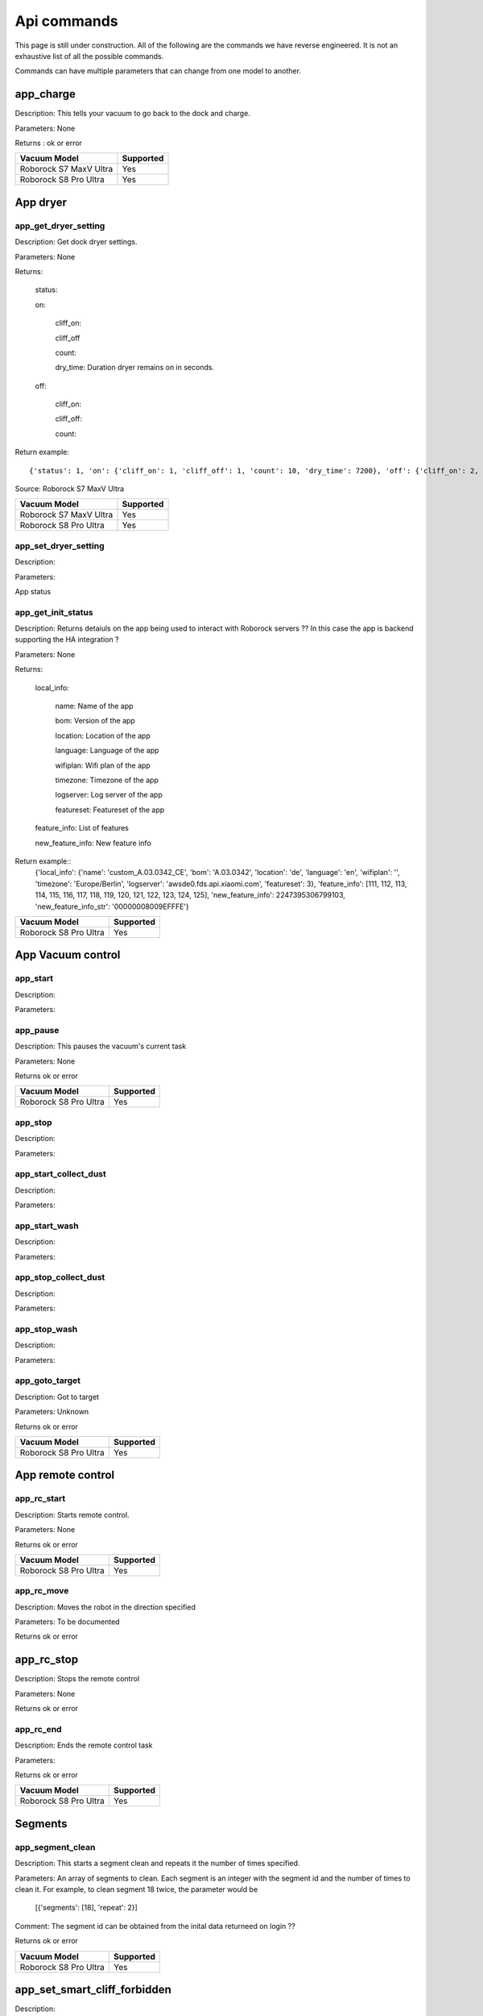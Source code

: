 Api commands
============
This page is still under construction. All of the following are the commands we have reverse engineered. It is not an exhaustive list of all the possible commands.

Commands can have multiple parameters that can change from one model to another.

app_charge
----------

Description: This tells your vacuum to go back to the dock and charge.

Parameters: None

Returns : ok or error

======================  =========
Vacuum Model            Supported
======================  =========
Roborock S7 MaxV Ultra  Yes
Roborock S8 Pro Ultra   Yes
======================  =========

App dryer
---------
app_get_dryer_setting
~~~~~~~~~~~~~~~~~~~~~

Description: Get dock dryer settings.

Parameters: None

Returns:

    status:

    on:

        cliff_on:

        cliff_off

        count:

        dry_time: Duration dryer remains on in seconds.

    off:

        cliff_on:

        cliff_off:

        count:

Return example::

    {'status': 1, 'on': {'cliff_on': 1, 'cliff_off': 1, 'count': 10, 'dry_time': 7200}, 'off': {'cliff_on': 2, 'cliff_off': 1, 'count': 10}}

Source: Roborock S7 MaxV Ultra

======================  =========
Vacuum Model            Supported
======================  =========
Roborock S7 MaxV Ultra  Yes
Roborock S8 Pro Ultra   Yes
======================  =========

app_set_dryer_setting
~~~~~~~~~~~~~~~~~~~~~

Description:

Parameters:

App status

app_get_init_status
~~~~~~~~~~~~~~~~~~~

Description: Returns detaiuls on the app being used to interact with Roborock servers ?? In this case  the app is backend supporting the HA integration ?

Parameters: None

Returns:

     local_info:

        name: Name of the app

        bom: Version of the app

        location: Location of the app

        language: Language of the app

        wifiplan: Wifi plan of the app

        timezone: Timezone of the app

        logserver: Log server of the app

        featureset: Featureset of the app

     feature_info: List of features

     new_feature_info: New feature info

Return example::
    {'local_info': {'name': 'custom_A.03.0342_CE', 'bom': 'A.03.0342', 'location': 'de', 'language': 'en', 'wifiplan': '', 'timezone': 'Europe/Berlin', 'logserver': 'awsde0.fds.api.xiaomi.com', 'featureset': 3}, 'feature_info': [111, 112, 113, 114, 115, 116, 117, 118, 119, 120, 121, 122, 123, 124, 125], 'new_feature_info': 2247395306799103, 'new_feature_info_str': '00000008009EFFFE'}


======================  =========
Vacuum Model            Supported
======================  =========
Roborock S8 Pro Ultra   Yes
======================  =========

App Vacuum control
------------------

app_start
~~~~~~~~~

Description:

Parameters:

app_pause
~~~~~~~~~

Description: This pauses the vacuum's current task

Parameters: None

Returns ok or error

======================  =========
Vacuum Model            Supported
======================  =========
Roborock S8 Pro Ultra   Yes
======================  =========

app_stop
~~~~~~~~

Description:

Parameters:


app_start_collect_dust
~~~~~~~~~~~~~~~~~~~~~~

Description:

Parameters:

app_start_wash
~~~~~~~~~~~~~~

Description:

Parameters:

app_stop_collect_dust
~~~~~~~~~~~~~~~~~~~~~~

Description:

Parameters:

app_stop_wash
~~~~~~~~~~~~~

Description:

Parameters:

app_goto_target
~~~~~~~~~~~~~~~

Description: Got to target

Parameters: Unknown

Returns ok or error

======================  =========
Vacuum Model            Supported
======================  =========
Roborock S8 Pro Ultra   Yes
======================  =========

App remote control
------------------

app_rc_start
~~~~~~~~~~~~

Description: Starts remote control.

Parameters: None

Returns ok or error

======================  =========
Vacuum Model            Supported
======================  =========
Roborock S8 Pro Ultra   Yes
======================  =========


app_rc_move
~~~~~~~~~~~

Description: Moves the robot in the direction specified

Parameters: To be documented

Returns ok or error

..
    Need to document the parameters - will need to explore the app to find out what they are


app_rc_stop
-----------

Description: Stops the remote control

Parameters: None

Returns ok or error

..
    Assume stop stops a move ?? Need to check

app_rc_end
~~~~~~~~~~

Description: Ends the remote control task

Parameters:

Returns ok or error

======================  =========
Vacuum Model            Supported
======================  =========
Roborock S8 Pro Ultra   Yes
======================  =========

Segments
--------

app_segment_clean
~~~~~~~~~~~~~~~~~

Description: This starts a segment clean and repeats it the number of times specified.

Parameters: An array of segments to clean. Each segment is an integer with the segment id and the number of times to clean it. For example, to clean segment 18 twice, the parameter would be

 [{'segments': [18], 'repeat': 2}]

Comment: The segment id can be obtained from the inital data returneed on login ??

Returns ok or error

======================  =========
Vacuum Model            Supported
======================  =========
Roborock S8 Pro Ultra   Yes
======================  =========


app_set_smart_cliff_forbidden
-----------------------------

Description:

Parameters:


app_spot
--------

Description:

Parameters:


app_stat
--------

Description:

Parameters:


app_wakeup_robot
----------------

Description:

Parameters:


app_zoned_clean
---------------

Description:

Parameters:


camera_status
-------------

Get: get_camera_status

Description: Get camera status.

Parameters: None

Returns: 3457

Source: Roborock S7 MaxV Ultra


Set: set_camera_status

Description:

Parameters:


carpet_clean_mode
-----------------

Get: get_carpet_clean_mode

Description: Get carpet clean mode.

Parameters:

Returns:

    carpet_clean_mode: Enumeration for carpet clean mode.

Return example::

    {'carpet_clean_mode': 3}

Source: Roborock S7 MaxV Ultra


Set: set_carpet_clean_mode

Description:

Parameters:


carpet_mode
-----------

Get: get_carpet_mode

Description:

Parameters: None

Returns:

    enable:

    current_integral:

    current_high:

    current_low:

    stall_time:

Return example::

    {'enable': 1, 'current_integral': 450, 'current_high': 500, 'current_low': 400, 'stall_time': 10}

======================  =========
Vacuum Model            Supported
======================  =========
Roborock S7 MaxV Ultra  Yes
Roborock S8 Pro Ultra   Yes
======================  =========


Set: set_carpet_mode

Description:

Parameters:


child_lock_status
-----------------

Get: get_child_lock_status
~~~~~~~~~~~~~~~~~~~~~~~~~~

Description: This gets the child lock status of the device. 0 is off, 1 is on.

Parameters: None

Returns:

    lock_status:

Return example::

    {'lock_status': 0}

======================  =========
Vacuum Model            Supported
======================  =========
Roborock S8 Pro Ultra   Yes
======================  =========

Set: set_child_lock_status
~~~~~~~~~~~~~~~~~~~~~~~~~~

Description: This sets the child lock status of the device.

Parameters: '{"lock_status" :0}' 

Returns: ok

======================  =========
Vacuum Model            Supported
======================  =========
Roborock S8 Pro Ultra   Yes
======================  =========

collision_avoid_status
----------------------

Get: get_collision_avoid_status

Description:

Parameters: None

Returns:

    status:

Return example::

    {'status': 1}

======================  =========
Vacuum Model            Supported
======================  =========
Roborock S7 MaxV Ultra  Yes
Roborock S8 Pro Ultra   Yes
======================  =========


Set: set_collision_avoid_status

Description: Update collision avoid status.

Parameters: '{"status" :1}'

Returns:

    ok

======================  =========
Vacuum Model            Supported
======================  =========
Roborock S7 MaxV Ultra  Yes
Roborock S8 Pro Ultra   Yes
======================  =========


Consumables 
-----------

Get: get_consumable
~~~~~~~~~~~~~~~~~~~

Description: This gets the status of all of the consumables for your device.

Parameters: None

Returns:

    main_brush_work_time: This is the amount of time the main brush has been used in seconds since it was last replaced

    side_brush_work_time:  This is the amount of time the side brush has been used in seconds since it was last replaced

    filter_work_time: This is the amount of time the air filter inside the vacuum has been used in seconds since it was last replaced

    filter_element_work_time:

    sensor_dirty_time: This is the amount of time since you have cleaned the sensors on the bottom of your vacuum.

    strainer_work_times:

    dust_collection_work_times:

    cleaning_brush_work_times:

Return examples::

    {'main_brush_work_time': 14151, 'side_brush_work_time': 41638, 'filter_work_time': 14151, 'filter_element_work_time': 0, 'sensor_dirty_time': 41522, 'strainer_work_times': 44, 'dust_collection_work_times': 19, 'cleaning_brush_work_times': 44}


reset_consumable
~~~~~~~~~~~~~~~~

Description:

Parameters:

======================  =========
Vacuum Model            Supported
======================  =========
Roborock S7 MaxV Ultra  Yes
Roborock S8 Pro Ultra   Yes
======================  =========


custom_mode
-----------

Get: get_custom_mode
~~~~~~~~~~~~~~~~~~~~

Description: It returns the current custom mode.

Parameters: None

Returns:

    integer value of the current custom mode

Return example::

    102

..
  Not clear what a custom mode is = will explore

======================  =========
Vacuum Model            Supported
======================  =========
Roborock S7 MaxV Ultra  Yes
Roborock S8 Pro Ultra   Yes
======================  =========

Set: set_custom_mode
~~~~~~~~~~~~~~~~~~~~

Description:

Parameters:


customize_clean_mode
--------------------

Get: get_customize_clean_mode
~~~~~~~~~~~~~~~~~~~~~~~~~~~~~

Description:

Parameters:


Set: set_customize_clean_mode
~~~~~~~~~~~~~~~~~~~~~~~~~~~~~

Description:

Parameters:

Timers

del_server_timer
----------------

Description:

Parameters:


dnd_timer
---------

Get: get_dnd_timer

Description: Gets the do not disturb timer

    start_hour: The hour you want dnd to start

    start_minute: The minute you want dnd to start

    end_hour: The hour you want dnd to be turned off

    end_minute: The minute you want dnd to be turned off

    enabled: If the switch is currently turned on in the app for DnD

Parameters: None


Set: set_dnd_timer

Description:

Parameters:


Close: close_dnd_timer

Description: This disables the dnd timer

Parameters: None


dnld_install_sound
------------------

Description:

Parameters:


dust_collection_mode
--------------------

Get: get_dust_collection_mode

Description:

Parameters: None

Returns:

    mode:

Return example::

    {'mode': 0}

Source: Roborock S7 MaxV Ultra

======================  =========
Vacuum Model            Supported
======================  =========
Roborock S7 MaxV Ultra  Yes
Roborock S8 Pro Ultra   Yes
======================  =========


Set: set_dust_collection_mode

Description:

Parameters:


enable_log_upload
-----------------

Description:

Parameters:


end_edit_map
------------

Description:

Parameters:


find_me
-------

Description: This makes your vacuum speak so you can find it.

Parameters: None


flow_led_status
---------------

Get: get_flow_led_status
~~~~~~~~~~~~~~~~~~~~~~~~

Description:

Parameters:


Set: set_flow_led_status
~~~~~~~~~~~~~~~~~~~~~~~~

Description:

Parameters:


get_clean_record
----------------

Description:

Parameters:


get_clean_record_map
--------------------

Description:

Parameters:


get_clean_sequence
------------------

Description:

Parameters:


get_clean_summary
-----------------

Description: Get a summary of cleaning history.

Parameters: None

Returns:

    clean_time:

    clean_area:

    clean_count:

    dust_collection_count:

    records:

Return example::

    {'clean_time': 568146, 'clean_area': 8816865000, 'clean_count': 178, 'dust_collection_count': 172, 'records': [1689740211, 1689555788, 1689259450, 1688999113, 1688852350, 1688693213, 1688692357, 1688614354, 1688613280, 1688606676, 1688325265, 1688174717, 1688149381, 1688092832, 1688001593, 1687921414, 1687890618, 1687743256, 1687655018, 1687631444]}

Source: Roborock S7 MaxV Ultra

======================  =========
Vacuum Model            Supported
======================  =========
Roborock S7 MaxV Ultra  Yes
Roborock S8 Pro Ultra   Yes
======================  =========


get_current_sound
-----------------

Description:

Parameters:

Return example::

    {'sid_in_use': 122, 'sid_version': 1, 'sid_in_progress': 0, 'location': 'de', 'bom': 'A.03.0342', 'language': 'en', 'msg_ver': 2}
  
======================  =========
Vacuum Model            Supported
======================  =========
Roborock S7 MaxV Ultra  Yes
Roborock S8 Pro Ultra   Yes
======================  =========



get_device_ice
--------------

..
    This doeas not appear to be supported on S8 Pro Ultra

Description:

Parameters:

======================  =========
Vacuum Model            Supported
======================  =========
Roborock S8 Pro Ultra   No
======================  =========

get_device_sdp
--------------

Description:

Parameters:

======================  =========
Vacuum Model            Supported
======================  =========
Roborock S8 Pro Ultra   No
======================  =========


get_homesec_connect_status
--------------------------

Description:

Parameters:

======================  =========
Vacuum Model            Supported
======================  =========
Roborock S8 Pro Ultra   No
======================  =========

get_map_v1
----------

Description: Returns the map

Parameters: Unknown

Comment: Returns a map in a format that is not yet understood by me

..
    Explore what parameters it may take
    Extend code to return byte stream ?

Mop mode
--------

get_mop_mode
~~~~~~~~~~~~

Description: Get mop mode.

Parameters: None

Returns: Enumeration for mop mode. 300

Example for S8 Pro Ultra::

     ```
    standard = 300
    deep = 301
    deep_plus = 303
    fast = 304
    custom = 302
     ```
======================  =========
Vacuum Model            Supported
======================  =========
Roborock S8 Pro Ultra   Yes
======================  =========

set_mop_mode

Description: Set mop mode.

Parameters: mop_mode 300

======================  =========
Vacuum Model            Supported
======================  =========
Roborock S8 Pro Ultra   Yes
======================  =========


get_mop_template_params_summary
-------------------------------

Description:

Parameters:

======================  =========
Vacuum Model            Supported
======================  =========
Roborock S8 Pro Ultra   No
======================  =========

Maps 
----

get_multi_map
~~~~~~~~~~~~~

Description:

Parameters:

Comment: Response timed out for S8 Pro Ultra

.. 
    times out after 4 secs

get_multi_maps_list
~~~~~~~~~~~~~~~~~~~

Description: Returns a list of map information stored on the device.

Parameters: None required

Returns:

    max_multi_map:
    max_bak_map:
    multi_map_count:
    map_info::
            
            mapFlag:
            add_time:
            length:
            name:
            bak_maps::
                
                mapFlag:
                add_time:


Return example::

    {'max_multi_map': 4, 'max_bak_map': 1, 'multi_map_count': 2, 'map_info': [{'mapFlag': 0, 'add_time': 1699919699, 'length': 4, 'name': 'Home', 'bak_maps': [{'mapFlag': 4, 'add_time': 1699823921}]}, {'mapFlag': 1, 'add_time': 1699828035, 'length': 13, 'name': 'Boys bathroom', 'bak_maps': [{'mapFlag': 5, 'add_time': 1699828035}]}]}

Source: S8 Pro Ultra

======================  =========
Vacuum Model            Supported
======================  =========
Roborock S8 Pro Ultra   Yes
======================  =========

get_network_info
----------------

Description: Get the device's network information.

Parameters: None

Returns:

    ssid: SSID of the wirelness network the device is connected to.

    ip: IP address of the device.

    mac: MAC address of the device.

    bssid: BSSID of the device.

    rssi: RSSI of the device.

Return example::

    {'ssid': 'My WiFi Network', 'ip': '192.168.1.29', 'mac': 'a0:2b:47:3d:24:51', 'bssid': '18:3b:1a:23:41:3c', 'rssi': -32}

Source: Roborock S7 MaxV Ultra

======================  =========
Vacuum Model            Supported
======================  =========
Roborock S7 MaxV Ultra  Yes
Roborock S8 Pro Ultra   Yes
======================  =========


get_prop
--------

Description:

Parameters:

..
   Comment: Not found for S8 Pro Ultra -- assume requires parameters



get_room_mapping
----------------

Description: Returns a list of rooms, ids as discovered by 

Parameters: None

Returns

    room_id
Return example::
    [[16, '14731399', 12], [17, '2220009', 2], [18, '2219688', 12], [19, '2219685', 9], [20, '2219691', 12], [21, '2431758', 12], [22, '2219677', 13], [23, '2312548', 12], [24, '2219678', 14], [25, '2219686', 15], [26, '2219772', 12], [27, '14768755', 12]]

======================  =========
Vacuum Model            Supported
======================  =========
Roborock S7 MaxV Ultra  Yes
Roborock S8 Pro Ultra   Yes
======================  =========

get_scenes_valid_tids
---------------------

Description: To be confirmed

Parameters: None

..
    Appears to be associated with rooms ??
Returns::

[{'tid': '1699679077347', 'map_flag': 0, 'segs': [{'sid': 24}, {'sid': 20}, {'sid': 22}, {'sid': 18}]}, {'tid': '1699679236553', 'map_flag': 0, 'segs': [{'sid': 24}, {'sid': 20}, {'sid': 22}]}, {'tid': '1699679386045', 'map_flag': 0, 'segs': [{'sid': 16}, {'sid': 19}, {'sid': 17}]}, {'tid': '1699679335823', 'map_flag': 0, 'segs': [{'sid': 19}, {'sid': 16}, {'sid': 17}]}]


======================  =========
Vacuum Model            Supported
======================  =========
Roborock S8 Pro Ultra   Yes
======================  =========

get_serial_number
-----------------

Description: Get serial number of the vacuum.

Parameters: None

Returns::

    serial_number: Serial number of the vacuum.

Return example::

    {'serial_number': 'B16EVD12345678'}

Source: Roborock S7 MaxV Ultra

======================  =========
Vacuum Model            Supported
======================  =========
Roborock S7 MaxV Ultra  Yes
Roborock S8 Pro Ultra   Yes
======================  =========

get_sound_progress
------------------

Description:

Parameters:

Returns
```
{'sid_in_progress': 0, 'progress': 0, 'state': 0, 'error': 0}
```

..
    Is this where the vacumm is currently located ?

get_turn_server
---------------

Description:

Parameters:

..
    Not found for S8 Pro Ultra

======================  =========
Vacuum Model            Supported
======================  =========
Roborock S8 Pro Ultra   No
======================  =========

identify_furniture_status
-------------------------

Get: get_identify_furniture_status
~~~~~~~~~~~~~~~~~~~~~~~~~~~~~~~~~~

Description:

Parameters:

..
    Does not return anything for S8 Pro Ultra when docked may require vacumm to be cleaning

Set: set_identify_furniture_status
~~~~~~~~~~~~~~~~~~~~~~~~~~~~~~~~~~

Description:

Parameters:

..
    Method not known for S8 Pro Ultra



identify_ground_material_status
-------------------------------

Get: get_identify_ground_material_status
~~~~~~~~~~~~~~~~~~~~~~~~~~~~~~~~~~~~~~~~

Description:

Parameters:

..
    Does not return anything for S8 Pro Ultra when docked may require vacumm to be cleaning


Set: set_identify_ground_material_status
~~~~~~~~~~~~~~~~~~~~~~~~~~~~~~~~~~~~~~~~

Description:

Parameters:

..
    Method not known for S8 Pro Ultra

led_status
----------

Get: get_led_status
~~~~~~~~~~~~~~~~~~~

Description: Returns the LED status. If disabled the indicator light will turn off 1 minute after fully charged

Parameters: 

Returns: 

    led_status: 0 is off, 1 is on 


======================  =========
Vacuum Model            Supported
======================  =========
Roborock S8 Pro Ultra   Yes
======================  =========

Set: set_led_status
~~~~~~~~~~~~~~~~~~~

Description:  Sets the LED status. If disabled the indicator light will turn off 1 minute after fully charged

Parameters: ????

..
    Need to work out parameter format


load_multi_map
--------------

Description:

Parameters: ???

..
    Need to work out parameter format


name_segment
------------

Description: 

Parameters:

..
    Need to work out parameter format
    Does this allow us to name a segment ?


resume_segment_clean
--------------------

Description:

Parameters:


resume_zoned_clean
------------------

Description:

Parameters:


retry_request
-------------

Description:

Parameters:


reunion_scenes
--------------

Description:

Parameters:


save_map
--------

Description:

Parameters:


send_ice_to_robot
-----------------

Description:

Parameters:


send_sdp_to_robot
-----------------

Description:

Parameters:


server_timer
------------

Get: get_server_timer

Description:

Parameters:


Set: set_server_timer

Description:

Parameters:


set_app_timezone
----------------

Description:

Parameters:


set_clean_motor_mode
--------------------

Description:

Parameters:


set_fds_endpoint
----------------

Description:

Parameters:


set_mop_mode
------------

Description:

Parameters:


set_scenes_segments
-------------------

Description:

Parameters:


set_scenes_zones
----------------

Description:

Parameters:


set_water_box_custom_mode
-------------------------

Description:

Parameters:


smart_wash_params
-----------------

Get: get_smart_wash_params
~~~~~~~~~~~~~~~~~~~~~~~~~~

Description: Returns the smartwash parameters

Parameters: None

..
    Not clear what this does

Returns: 
    
        smart_wash: 0 is off, 1 is on
    
        wash_interval: The interval in seconds between washes

```
{'smart_wash': 0, 'wash_interval': 1200}
```

======================  =========
Vacuum Model            Supported
======================  =========
Roborock S8 Pro Ultra   Yes
======================  =========

Set: set_smart_wash_params
~~~~~~~~~~~~~~~~~~~~~~~~~~

Description: Sets the smartwash parameters

Parameters:
    
        smart_wash: 0 is off, 1 is on
    
        wash_interval: The interval in seconds between washes   
```

{'smart_wash': 0, 'wash_interval': 1200}
```

======================  =========
Vacuum Model            Supported
======================  =========
Roborock S8 Pro Ultra   Yes
======================  =========

sound_volume
------------

Get: get_sound_volume
~~~~~~~~~~~~~~~~~~~~~

Description: Returns the volume of the sound played by the vacuum

Parameters: None

Returns: 

    volume: The volume of the sound played by the vacuum

```
70
```

======================  =========
Vacuum Model            Supported
======================  =========
Roborock S8 Pro Ultra   Yes
======================  =========

Set: change_sound_volume
~~~~~~~~~~~~~~~~~~~~~~~~

Description: Sets the volume of the sound played by the vacuum

Parameters: volume

Returns ok or error

```
roborock -d command --device_id aHiddenDeviceId --cmd set_sound_volume --params 72
```

======================  =========
Vacuum Model            Supported
======================  =========
Roborock S8 Pro Ultra   Yes
======================  =========

start_camera_preview
--------------------

Description:

Parameters:


start_edit_map
--------------

Description:

Parameters:


start_voice_chat
----------------

Description:

Parameters:


start_wash_then_charge
----------------------

Description:

Parameters:


status
------

Get: get_status

Description: Get status information of the device.

Parameters: None

Returns:

    msg_ver:

    msg_seq:

    state:

    battery: Battery level of your device.

    clean_time: Total clean time in hours.

    clean_area: Total clean area in meters.

    error_code:

    map_reset:

    in_cleaning:

    in_returning:

    in_fresh_state:

    lab_status:

    water_box_status:

    back_type:

    wash_phase:

    wash_ready:

    fan_power:

    dnd_enabled:

    map_status:

    is_locating:

    lock_status:

    water_box_mode:

    water_box_carriage_status:

    mop_forbidden_enable:

    camera_status:

    is_exploring:

    home_sec_status:

    home_sec_enable_password:

    adbumper_status:

    water_shortage_status:

    dock_type:

    dust_collection_status:

    auto_dust_collection:

    avoid_count:

    mop_mode:

    debug_mode:

    collision_avoid_status:

    switch_map_mode:

    dock_error_status:

    charge_status:

    unsave_map_reason:

    unsave_map_flag:

Return example::

    {'msg_ver': 2, 'msg_seq': 1965, 'state': 8, 'battery': 100, 'clean_time': 1976, 'clean_area': 33197500, 'error_code': 0, 'map_present': 1, 'in_cleaning': 0, 'in_returning': 0, 'in_fresh_state': 1, 'lab_status': 1, 'water_box_status': 1, 'back_type': -1, 'wash_phase': 0, 'wash_ready': 0, 'fan_power': 102, 'dnd_enabled': 0, 'map_status': 3, 'is_locating': 0, 'lock_status': 0, 'water_box_mode': 203, 'water_box_carriage_status': 1, 'mop_forbidden_enable': 1, 'camera_status': 3457, 'is_exploring': 0, 'home_sec_status': 0, 'home_sec_enable_password': 0, 'adbumper_status': [0, 0, 0], 'water_shortage_status': 0, 'dock_type': 3, 'dust_collection_status': 0, 'auto_dust_collection': 1, 'avoid_count': 141, 'mop_mode': 300, 'debug_mode': 0, 'collision_avoid_status': 1, 'switch_map_mode': 0, 'dock_error_status': 0, 'charge_status': 1, 'unsave_map_reason': 0, 'unsave_map_flag': 0}

Source: Roborock S7 MaxV Ultra



stop_camera_preview
-------------------

Description:

Parameters:


switch_water_mark
-----------------

Description:

Parameters:

======================  =========
Vacuum Model            Supported
======================  =========
Roborock S8 Pro Ultra   No
======================  =========

..
    Not found for S8 Pro Ultra


test_sound_volume
-----------------

Description: Plays a sound on the vacumm to identity volume

Parameters: None

======================  =========
Vacuum Model            Supported
======================  =========
Roborock S8 Pro Ultra   Yes
======================  =========



timezone
--------

Get: get_timezone
~~~~~~~~~~~~~~~~~

Description: Get the device's time zone.

Parameters: None

Returns: Time zone by the TZ identifier (e.g., America/Los_Angeles)

======================  =========
Vacuum Model            Supported
======================  =========
Roborock S7 MaxV Ultra  Yes
Roborock S8 Pro Ultra   Yes
======================  =========


Set: set_timezone
~~~~~~~~~~~~~~~~~

Description: Sets the device's time zone

Parameters: 


upd_server_timer
----------------

Description:

Parameters:


valley_electricity_timer
------------------------

Get: get_valley_electricity_timer

Description:  Get valley electricity timer.

Parameters: None 

Returns:

    start_hour: The hour you want valley electricity to start

    start_minute: The minute you want valley electricity to start

    end_hour: The hour you want valley electricity to be turned off

    end_minute: The minute you want valley electricity to be turned off

    enabled: If the switch is currently turned on in the app for valley electricity


```
{'start_hour': 0, 'start_minute': 0, 'end_hour': 0, 'end_minute': 0, 'enabled': 0}
```

======================  =========
Vacuum Model            Supported
======================  =========
Roborock S8 Pro Ultra   Yes
======================  =========

Set: set_valley_electricity_timer
~~~~~~~~~~~~~~~~~~~~~~~~~~~~~~~~~

Description: Sets the valley electricity timer

Parameters: 

    start_hour: The hour you want valley electricity to start

    start_minute: The minute you want valley electricity to start

    end_hour: The hour you want valley electricity to be turned off

    end_minute: The minute you want valley electricity to be turned off

    enabled: If the switch is currently turned on in the app for valley electricity

```
{'start_hour': 0, 'start_minute': 0, 'end_hour': 0, 'end_minute': 0, 'enabled': 0}
``` 

..
    This does not appear to have any effect on the S8 Pro Ultra - Params accepted however no affect ??

======================  =========
Vacuum Model            Supported
======================  =========
Roborock S8 Pro Ultra   ???
======================  =========

wash_towel_mode
---------------

Get: get_wash_towel_mode
~~~~~~~~~~~~~~~~~~~~~~~~

Description:

Parameters: None

Returns:

    wash_mode:

Return example::

    {'wash_mode': 1}

Source: Roborock S7 MaxV Ultra


```
    unknown = -9999
    light = 0
    balanced = 1
    deep = 2
```

======================  =========
Vacuum Model            Supported
======================  =========
Roborock S7 MaxV Ultra  Yes
Roborock S8 Pro Ultra   Yes
======================  =========


Set: set_wash_towel_mode
~~~~~~~~~~~~~~~~~~~~~~~~

Description: Sets the wash wash_towel_mode

Parameters: {'wash_mode': 2}

Returns: ok or error

Source: S8 Pro Ultra

======================  =========
Vacuum Model            Supported
======================  =========
Roborock S7 MaxV Ultra  Yes
Roborock S8 Pro Ultra   Yes
======================  =========

Water box mode
--------------

get_water_box_custom_mode
~~~~~~~~~~~~~~~~~~

Description: Get water box mode.

Parameters: None

Returns: Enumeration for water box mode. 203

..
    Not clear what this does - require Enumeration

======================  =========
Vacuum Model            Supported
======================  =========
Roborock S8 Pro Ultra   Yes
======================  =========

set_water_box_custom_mode
~~~~~~~~~~~~~~~~~~~~~~~~~

Description: Set the water box mode.

Parameters: {'water_box_mode': 203}

Returns: ok or error

..
    Not clear what this does - require Enumeration

======================  =========
Vacuum Model            Supported
======================  =========
Roborock S8 Pro Ultra   Yes
======================  =========